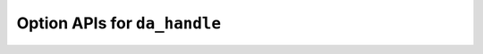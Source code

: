 ..
    Copyright (C) 2023 Advanced Micro Devices, Inc. All rights reserved.

    Redistribution and use in source and binary forms, with or without modification,
    are permitted provided that the following conditions are met:
    1. Redistributions of source code must retain the above copyright notice,
       this list of conditions and the following disclaimer.
    2. Redistributions in binary form must reproduce the above copyright notice,
       this list of conditions and the following disclaimer in the documentation
       and/or other materials provided with the distribution.
    3. Neither the name of the copyright holder nor the names of its contributors
       may be used to endorse or promote products derived from this software without
       specific prior written permission.

    THIS SOFTWARE IS PROVIDED BY THE COPYRIGHT HOLDERS AND CONTRIBUTORS "AS IS" AND
    ANY EXPRESS OR IMPLIED WARRANTIES, INCLUDING, BUT NOT LIMITED TO, THE IMPLIED
    WARRANTIES OF MERCHANTABILITY AND FITNESS FOR A PARTICULAR PURPOSE ARE DISCLAIMED.
    IN NO EVENT SHALL THE COPYRIGHT HOLDER OR CONTRIBUTORS BE LIABLE FOR ANY DIRECT,
    INDIRECT, INCIDENTAL, SPECIAL, EXEMPLARY, OR CONSEQUENTIAL DAMAGES (INCLUDING,
    BUT NOT LIMITED TO, PROCUREMENT OF SUBSTITUTE GOODS OR SERVICES; LOSS OF USE, DATA,
    OR PROFITS; OR BUSINESS INTERRUPTION) HOWEVER CAUSED AND ON ANY THEORY OF LIABILITY,
    WHETHER IN CONTRACT, STRICT LIABILITY, OR TORT (INCLUDING NEGLIGENCE OR OTHERWISE)
    ARISING IN ANY WAY OUT OF THE USE OF THIS SOFTWARE, EVEN IF ADVISED OF THE
    POSSIBILITY OF SUCH DAMAGE.



.. _api_handle_options:

Option APIs for ``da_handle``
*****************************

.. _da_options_set:

.. doxygenfunction:: da_options_set_int
   :outline:
.. doxygenfunction:: da_options_set_string
   :outline:
.. doxygenfunction:: da_options_set_real_s
   :outline:
.. doxygenfunction:: da_options_set_real_d

.. _da_options_get:

.. doxygenfunction:: da_options_get_int
   :outline:
.. doxygenfunction:: da_options_get_string
   :outline:
.. doxygenfunction:: da_options_get_real_s
   :outline:
.. doxygenfunction:: da_options_get_real_d
